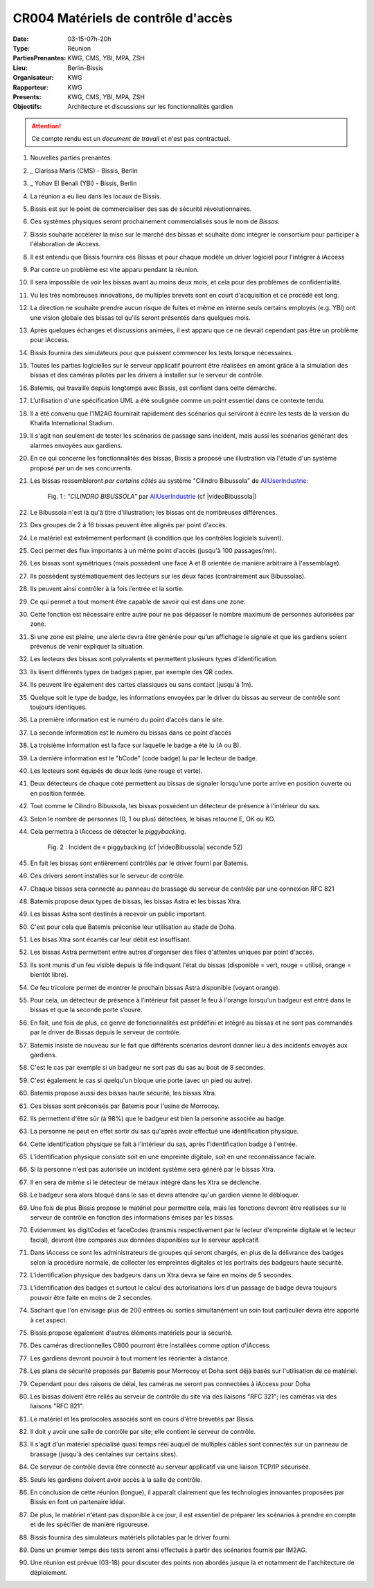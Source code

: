 CR004 Matériels de contrôle d'accès 
=====

:Date: 03-15-07h-20h
:Type: Réunion
:PartiesPrenantes: KWG, CMS, YBI, MPA, ZSH
:Lieu: Berlin-Bissis
:Organisateur: KWG
:Rapporteur: KWG
:Presents: KWG, CMS, YBI, MPA, ZSH
:Objectifs: Architecture et discussions sur les fonctionnalités gardien

.. attention::
    Ce compte rendu est un *document de travail* et n'est pas contractuel.

#. Nouvelles parties prenantes:
#. _ Clarissa Maris (CMS) - Bissis, Berlin
#. _ Yohav El Benali (YBI) - Bissis, Berlin
#. La réunion a eu lieu dans les locaux de Bissis.
#. Bissis est sur le point de commercialiser des sas de sécurité révolutionnaires.
#. Ces systèmes physiques seront prochainement commercialisés sous le nom de *Bissas*.
#. Bissis souhaite accélérer la mise sur le marché des bissas et souhaite donc intégrer le consortium pour
   participer à l'élaboration de iAccess.
#. Il est entendu que Bissis fournira ces Bissas et pour chaque modèle un driver logiciel pour l'intégrer à iAccess
#. Par contre un problème est vite apparu pendant la réunion.
#. Il sera impossible de voir les bissas avant au moins deux mois, et cela pour des problèmes de confidentialité.
#. Vu les très nombreuses innovations, de multiples brevets sont en court d'acquisition et ce procédé est long.
#. La direction ne souhaite prendre aucun risque de fuites et même en interne seuls certains employés (e.g. YBI) ont une vision globale des bissas tel qu'ils seront présentés dans quelques mois.
#. Après quelques échanges et discussions animées, il est apparu que ce ne devrait cependant pas être un problème pour iAccess.
#. Bissis fournira des simulateurs pour que puissent commencer les tests lorsque nécessaires.
#. Toutes les parties logicielles sur le serveur applicatif pourront être réalisées en amont grâce à la simulation des bissas et des caméras pilotés par les drivers à installer sur le serveur de contrôle.
#. Batemis, qui travaille depuis longtemps avec Bissis, est confiant dans cette démarche.
#. L'utilisation d'une spécification UML a été soulignée comme un point essentiel dans ce contexte tendu.
#. Il a été convenu que l'IM2AG fournirait rapidement des scénarios qui serviront à écrire les tests de la version du Khalifa International Stadium.
#. Il s'agit non seulement de tester les scénarios de passage sans incident, mais aussi les scénarios générant des alarmes envoyées aux gardiens.
#. En ce qui concerne les fonctionnalités des bissas, Bissis a proposé une illustration via l'étude d'un système proposé par un de ses concurrents.
#. Les bissas ressembleront *par certains côtés* au système "Cilindro Bibussola" de AllUserIndustrie_:

    .. _CR004Fig1:

    .. figure:: media/cilindroBibussola.jpg
        :align: center

        Fig. 1 : *"CILINDRO BIBUSSOLA"* par AllUserIndustrie_ (cf |videoBibussola|)

#. Le Bibussola n'est là qu'à titre d'illustration; les bissas ont de nombreuses différences.
#. Des groupes de 2 à 16 bissas peuvent être alignés par point d'accès.
#. Le matériel est extrêmement performant (à condition que les contrôles logiciels suivent).
#. Ceci permet des flux importants à un même point d'accès (jusqu'à 100 passages/mn).
#. Les bissas sont symétriques (mais possèdent une face A et B orientée de manière arbitraire à l'assemblage).
#. Ils possèdent systématiquement des lecteurs sur les deux faces (contrairement aux Bibussolas).
#. Ils peuvent ainsi contrôler à la fois l’entrée et la sortie.
#. Ce qui permet a tout moment être capable de savoir qui est dans une zone.
#. Cette fonction est nécessaire entre autre pour ne pas dépasser le nombre maximum de personnes autorisées par zone.
#. Si une zone est pleine, une alerte devra être générée pour qu’un affichage le signale et que les gardiens soient prévenus de venir expliquer la situation.
#. Les lecteurs des bissas sont polyvalents et permettent plusieurs types d'identification.
#. Ils lisent différents types de badges papier, par exemple des QR codes.
#. Ils peuvent lire également des cartes classiques ou sans contact (jusqu'à 1m).
#. Quelque soit le type de badge, les informations envoyées par le driver du bissas au serveur de contrôle sont toujours identiques.
#. La première information est le numéro du point d’accès dans le site.
#. La seconde information est le numéro du bissas dans ce point d’accès
#. La troisième information est la face sur laquelle le badge a été lu (A ou B).
#. La dernière information est le "bCode" (code badge) lu par le lecteur de badge.
#. Les lecteurs sont équipés de deux leds (une rouge et verte).
#. Deux détecteurs de chaque coté permettent au bissas de signaler lorsqu'une porte arrive en position ouverte ou en position fermée.
#. Tout comme le Cilindro Bibussola, les bissas possèdent un détecteur de présence à l'intérieur du sas.
#. Selon le nombre de personnes (0, 1 ou plus) détectées, le bisas retourne E, OK ou KO.
#. Cela permettra à iAccess de détecter le *piggybacking*.

    .. _CR004Fig2:

    .. figure:: media/tailgaiting.jpg
        :align: center

        Fig. 2 : Incident de « piggybacking (cf |videoBibussola| seconde 52)

#. En fait les bissas sont entièrement contrôlés par le driver fourni par Batemis.
#. Ces drivers seront installés sur le serveur de contrôle.
#. Chaque bissas sera connecté au panneau de brassage du serveur de contrôle par une connexion RFC 821
#. Batemis propose deux types de bissas, les bissas Astra et les bissas Xtra.
#. Les bissas Astra sont destinés à recevoir un public important.
#. C'est pour cela que Batemis préconise leur utilisation au stade de Doha.
#. Les bisas Xtra sont écartés car leur débit est insuffisant.
#. Les bissas Astra permettent entre autres d'organiser des files d'attentes uniques par point d'accès.
#. Ils sont munis d'un feu visible depuis la file indiquant l'état du bissas
   (disponible = vert, rouge = utilisé, orange = bientôt libre).
#. Ce feu tricolore permet de montrer le prochain bissas Astra disponible (voyant orange).
#. Pour cela, un détecteur de présence à l’intérieur fait passer le feu à l'orange lorsqu'un badgeur est entré dans le bissas et que la seconde porte s’ouvre.
#. En fait, une fois de plus, ce genre de fonctionnalités est prédéfini et intégré au bissas et ne sont pas commandés par le driver de Bissas depuis le serveur de contrôle.
#. Batemis insiste de nouveau sur le fait que différents scénarios devront donner lieu à des incidents envoyés aux gardiens.
#. C'est le cas par exemple si un badgeur ne sort pas du sas au bout de 8 secondes.
#. C'est également le cas si quelqu'un bloque une porte (avec un pied ou autre).
#. Batemis propose aussi des bissas haute sécurité, les bissas Xtra.
#. Ces bissas sont préconisés par Batemis pour l'usine de Morrocoy.
#. Ils permettent d'être sûr (à 98%) que le badgeur est bien la personne associée au badge.
#. La personne ne peut en effet sortir du sas qu'après avoir effectué une identification physique.
#. Cette identification physique se fait à l'intérieur du sas, après l'identification badge à l'entrée.
#. L'identification physique consiste soit en une empreinte digitale, soit en une reconnaissance faciale.
#. Si la personne n'est pas autorisée un incident système sera généré par le bissas Xtra.
#. Il en sera de même si le détecteur de métaux intégré dans les Xtra se déclenche.
#. Le badgeur sera alors bloqué dans le sas et devra attendre qu'un gardien vienne le débloquer.
#. Une fois de plus Bissis propose le matériel pour permettre cela, mais les fonctions devront être réalisées sur le serveur de contrôle en fonction des informations émises par les bissas.
#. Evidemment les digitCodes et faceCodes (transmis respectivement par le lecteur d'empreinte digitale et le lecteur facial), devront être comparés aux données disponibles sur le serveur applicatif.
#. Dans iAccess ce sont les administrateurs de groupes qui seront chargés, en plus de la délivrance des badges selon la procédure normale, de collecter les empreintes digitales et les portraits des badgeurs haute sécurité.
#. L'identification physique des badgeurs dans un Xtra devra se faire en moins de 5 secondes.
#. L'identification des badges et surtout le calcul des autorisations lors d'un passage de badge devra toujours pouvoir être faite en moins de 2 secondes.
#. Sachant que l'on envisage plus de 200 entrées ou sorties simultanément un soin tout particulier devra être apporté à cet aspect.
#. Bissis propose également d'autres éléments matériels pour la sécurité.
#. Des caméras directionnelles C800 pourront être installées comme option d'iAccess.
#. Les gardiens devront pouvoir à tout moment les réorienter à distance.
#. Les plans de sécurité proposés par Batemis pour Morrocoy et Doha sont déjà basés sur l'utilisation de ce matériel.
#. Cependant pour des raisons de délai, les caméras ne seront pas connectées à iAccess pour Doha
#. Les bissas doivent être reliés au serveur de contrôle du site via des liaisons "RFC 321"; les caméras via des liaisons "RFC 821".
#. Le matériel et les protocoles associés sont en cours d'être brevetés par Bissis.
#. Il doit y avoir une salle de contrôle par site; elle contient le serveur de contrôle.
#. Il s'agit d'un matériel spécialisé quasi temps réel auquel de multiples câbles sont connectés sur un panneau de brassage (jusqu'à des centaines sur certains sites).
#. Ce serveur de contrôle devra être connecté au serveur applicatif via une liaison TCP/IP sécurisée.
#. Seuls les gardiens doivent avoir accès à la salle de contrôle.
#. En conclusion de cette réunion (longue), il apparaît clairement que les technologies innovantes proposées par Bissis en font un partenaire idéal.
#. De plus, le matériel n'étant pas disponible à ce jour, il est essentiel de préparer les scénarios à prendre en compte et de les spécifier de manière rigoureuse.
#. Bissis fournira des simulateurs matériels pilotables par le driver fourni.
#. Dans un premier temps des tests seront ainsi effectués à partir des scénarios fournis par IM2AG.
#. Une réunion est prévue (03-18) pour discuter des points non abordés jusque là et notamment de l'architecture de déploiement.


.. ............................................................................

.. _AllUserIndustrie:
    http://www.archiexpo.com/prod/alluser-industrie/
    sliding-doors-commercial-buildings-security-automatic-52110-624140.html#product-item_142100

.. |videoBibussola| replace::

    :download:`VideoBibussola <./media/videoBibussola.mp4>`


.. _`QR codes`: http://en.wikipedia.org/wiki/QR_code